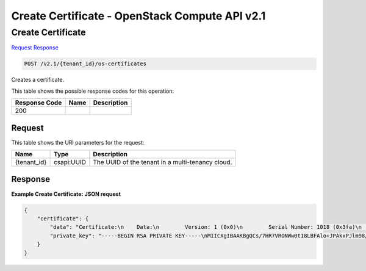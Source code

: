 =============================================================================
Create Certificate -  OpenStack Compute API v2.1
=============================================================================

Create Certificate
~~~~~~~~~~~~~~~~~~~~~~~~~

`Request <POST_create_certificate_v2.1_tenant_id_os-certificates.rst#request>`__
`Response <POST_create_certificate_v2.1_tenant_id_os-certificates.rst#response>`__

.. code-block:: javascript

    POST /v2.1/{tenant_id}/os-certificates

Creates a certificate.



This table shows the possible response codes for this operation:


+--------------------------+-------------------------+-------------------------+
|Response Code             |Name                     |Description              |
+==========================+=========================+=========================+
|200                       |                         |                         |
+--------------------------+-------------------------+-------------------------+


Request
^^^^^^^^^^^^^^^^^

This table shows the URI parameters for the request:

+--------------------------+-------------------------+-------------------------+
|Name                      |Type                     |Description              |
+==========================+=========================+=========================+
|{tenant_id}               |csapi:UUID               |The UUID of the tenant   |
|                          |                         |in a multi-tenancy cloud.|
+--------------------------+-------------------------+-------------------------+








Response
^^^^^^^^^^^^^^^^^^





**Example Create Certificate: JSON request**


.. code::

    {
        "certificate": {
            "data": "Certificate:\n    Data:\n        Version: 1 (0x0)\n        Serial Number: 1018 (0x3fa)\n    Signature Algorithm: md5WithRSAEncryption\n        Issuer: O=NOVA ROOT, L=Mountain View, ST=California, C=US\n        Validity\n            Not Before: Aug 12 07:20:30 2013 GMT\n            Not After : Aug 12 07:20:30 2014 GMT\n        Subject: C=US, ST=California, O=OpenStack, OU=NovaDev, CN=openstack-fake-2013-08-12T07:20:30Z\n        Subject Public Key Info:\n            Public Key Algorithm: rsaEncryption\n                Public-Key: (1024 bit)\n                Modulus:\n                    00:ac:ff:b1:d1:ed:54:4e:35:6c:34:b4:8f:0b:04:\n                    50:25:a3:e2:4f:02:4c:4f:26:59:bd:f3:fd:eb:da:\n                    18:c2:36:aa:63:42:72:1f:88:4f:3a:ec:e7:9f:8e:\n                    44:2a:d3:b8:94:7b:20:41:f8:48:02:57:91:4c:16:\n                    62:f1:21:d4:f2:40:b5:86:50:d9:61:f0:be:ff:d8:\n                    8d:9f:4b:aa:6a:07:38:a2:7f:87:21:fc:e6:6e:1d:\n                    0a:95:1a:90:0e:60:c2:24:e9:8e:e8:68:1b:e9:f3:\n                    c6:b0:7c:da:c5:20:66:9b:85:ea:f5:c9:a7:de:ee:\n                    16:b1:51:a0:4d:e3:95:98:df\n                Exponent: 65537 (0x10001)\n    Signature Algorithm: md5WithRSAEncryption\n         15:42:ca:71:cc:32:af:dc:cf:45:91:df:8a:b8:30:c4:7f:78:\n         80:a7:25:c2:d9:81:3e:b3:dd:22:cc:3b:f8:94:e7:8f:04:f6:\n         93:04:9e:85:d4:10:40:ff:5a:07:47:24:b5:ae:93:ad:8d:e1:\n         e6:54:4a:8d:4a:29:53:c4:8d:04:6b:0b:f6:af:38:78:02:c5:\n         05:19:89:82:2d:ba:fd:11:3c:1e:18:c9:0c:3d:03:93:6e:bc:\n         66:70:34:ee:03:78:8a:1d:3d:64:e8:20:2f:90:81:8e:49:1d:\n         07:37:15:66:42:cb:58:39:ad:56:ce:ed:47:c6:78:0b:0e:75:\n         29:ca\n-----BEGIN CERTIFICATE-----\nMIICNDCCAZ0CAgP6MA0GCSqGSIb3DQEBBAUAME4xEjAQBgNVBAoTCU5PVkEgUk9P\nVDEWMBQGA1UEBxMNTW91bnRhaW4gVmlldzETMBEGA1UECBMKQ2FsaWZvcm5pYTEL\nMAkGA1UEBhMCVVMwHhcNMTMwODEyMDcyMDMwWhcNMTQwODEyMDcyMDMwWjB2MQsw\nCQYDVQQGEwJVUzETMBEGA1UECAwKQ2FsaWZvcm5pYTESMBAGA1UECgwJT3BlblN0\nYWNrMRAwDgYDVQQLDAdOb3ZhRGV2MSwwKgYDVQQDDCNvcGVuc3RhY2stZmFrZS0y\nMDEzLTA4LTEyVDA3OjIwOjMwWjCBnzANBgkqhkiG9w0BAQEFAAOBjQAwgYkCgYEA\nrP+x0e1UTjVsNLSPCwRQJaPiTwJMTyZZvfP969oYwjaqY0JyH4hPOuznn45EKtO4\nlHsgQfhIAleRTBZi8SHU8kC1hlDZYfC+/9iNn0uqagc4on+HIfzmbh0KlRqQDmDC\nJOmO6Ggb6fPGsHzaxSBmm4Xq9cmn3u4WsVGgTeOVmN8CAwEAATANBgkqhkiG9w0B\nAQQFAAOBgQAVQspxzDKv2.1M9Fkd+KuDDEf3iApyXC2YE+s90izDv4lOePBPaTBJ6F\n1BBA/1oHRyS1rpOtjeHmVEqNSilTxI0Eawv2rzh4AsUFGYmCLbr9ETweGMkMPQOT\nbrxmcDTuA3iKHT1k6CAvkIGOSR0HNxVmQstYOa1Wzu1HxngLDnUpyg==\n-----END CERTIFICATE-----\n",
            "private_key": "-----BEGIN RSA PRIVATE KEY-----\nMIICXgIBAAKBgQCs/7HR7VRONWw0tI8LBFAlo+JPAkxPJlm98/3r2hjCNqpjQnIf\niE867OefjkQq07iUeyBB+EgCV5FMFmLxIdTyQLWGUNlh8L7/2I2fS6pqBziif4ch\n/OZuHQqVGpAOYMIk6Y7oaBvp88awfNrFIGabher1yafe7haxUaBN45WY3wIDAQAB\nAoGBAIrcr2I/KyWf0hw4Nn10V9TuyE/9Gz2JHg3QFKjFJox2DqygADT5WAeHc6Bq\nNKNf0NA2SL1LSpm+ql01tvOw4VjE5TF6OHiIzHuTTnXggG6vuA8rxp6L24HtkAcC\n0CBno9ggSX6jVornJPBfxpkwITYSvH57BUFVD7ovbPyWGzS5AkEA1JeUtL6zxwps\nWRr1aJ8Ill2uQk/RUIvSZOU61s+B190zvHikFy8LD8CI6vvBmjC/IZuZVedufjqs\n4vX82uDO3QJBANBSh2b2dyB4AGVFY9vXMRtALAspJHbLHy+zTKxlGPFiuz7Se3ps\n8Kehz4C/CBXgQkk194dwFSGE19/PQfyJROsCQQCFFDJZhrtBUMwMZ2zSRiN5BUGt\nbwuncS+OS1Su3Yz5VRYq2BZYEPHKtYrAFkLWQ8eRwTaWaN5pFE/fb38OgQXdAkA4\nDm0W/K0zlHbuyUxEpNQ28/6mBi0ktiWvLT0tioq6sYmXLwZA/D2JrhXrG/xt/ol3\nr8jqrfNRsLByLhAgh0N/AkEAl2eR0O97lTEgFNqzIQwVmIAn9mBO3cnf3tycvlDU\nm6eb2CS242y4QalfCCAEjxoJURdfsm3/D1iFo00X+IWF+A==\n-----END RSA PRIVATE KEY-----\n"
        }
    }
    

